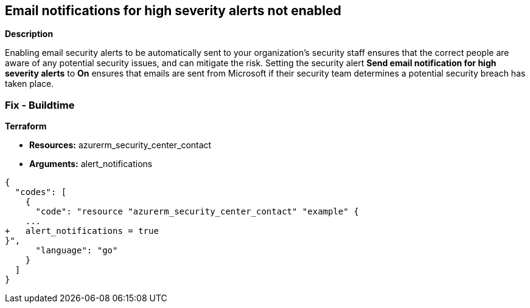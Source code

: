 == Email notifications for high severity alerts not enabled


*Description* 


Enabling email security alerts to be automatically sent to your organization's security staff ensures that the correct people are aware of any potential security issues, and can mitigate the risk.
Setting the security alert *Send email notification for high severity alerts* to *On* ensures that emails are sent from Microsoft if their security team determines a potential security breach has taken place.
////
=== Fix - Runtime


*Azure Portal To change the policy using the Azure Portal, follow these steps:* 



. Log in to the Azure Portal at https://portal.azure.com.

. Navigate to the *Security Center*.

. Click *Security Policy*.

. For the security policy subscription, click *Edit Settings*.

. Click *Email notifications*.

. Set *Send email notification for high severity alerts* to *On*.

. Click *Save*.


*CLI Command* 


To set *Send email notification for high severity alerts* to *On*, use the following command:
----
az account get-access-token --query
"{subscription:subscription,accessToken:accessToken}" --out tsv | xargs -L1
bash -c 'curl -X PUT -H "Authorization: Bearer $1" -H "Content-Type:application/json"
https://management.azure.com/subscriptions/$0/providers/Microsoft.Security/
securityContacts/default1?api-version=2017-08-01-preview -d@"input.json"'
----
Where _input.json_ contains the Request body json data, detailed below.
Replace _validEmailAddress_ with email ids csv for multiple.
Replace _phoneNumber_ with the valid phone number.
----
{
"id":
"/subscriptions/&lt;Your_Subscription_Id>/providers/Microsoft.Security/
securityContacts/default1",
"name": "default1",
"type": "Microsoft.Security/securityContacts",
"properties": {
"email": "&lt;validEmailAddress>",
"phone": "&lt;phone_number>",
"alertNotifications": "On",
"alertsToAdmins": "On"
}
}
----
////
=== Fix - Buildtime


*Terraform* 


* *Resources:* azurerm_security_center_contact
* *Arguments:* alert_notifications


[source,go]
----
{
  "codes": [
    {
      "code": "resource "azurerm_security_center_contact" "example" {
    ...
+   alert_notifications = true
}",
      "language": "go"
    }
  ]
}
----
